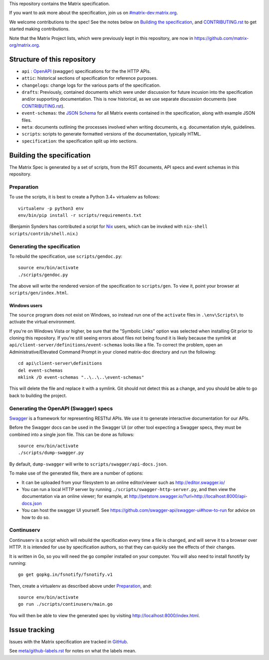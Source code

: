 This repository contains the Matrix specification.

If you want to ask more about the specification, join us on
`#matrix-dev:matrix.org <http://matrix.to/#/#matrix-dev:matrix.org>`_.

We welcome contributions to the spec! See the notes below on `Building the
specification`_, and `<CONTRIBUTING.rst>`_ to get started making contributions.

Note that the Matrix Project lists, which were previously kept in this
repository, are now in https://github.com/matrix-org/matrix.org.

Structure of this repository
============================

- ``api`` : `OpenAPI`_ (swagger) specifications for the the HTTP APIs.
- ``attic``: historical sections of specification for reference
  purposes.
- ``changelogs``: change logs for the various parts of the
  specification.
- ``drafts``: Previously, contained documents which were under discussion for
  future incusion into the specification and/or supporting documentation. This
  is now historical, as we use separate discussion documents (see
  `<CONTRIBUTING.rst>`_).
- ``event-schemas``: the `JSON Schema`_ for all Matrix events
  contained in the specification, along with example JSON files.
- ``meta``: documents outlining the processes involved when writing
  documents, e.g. documentation style, guidelines.
- ``scripts``: scripts to generate formatted versions of the
  documentation, typically HTML.
- ``specification``: the specification split up into sections.

.. _OpenAPI: https://github.com/OAI/OpenAPI-Specification/blob/master/versions/2.0.md
.. _JSON Schema: http://json-schema.org/

Building the specification
==========================

The Matrix Spec is generated by a set of scripts, from the RST documents, API
specs and event schemas in this repository.

Preparation
-----------

To use the scripts, it is best to create a Python 3.4+ virtualenv as follows::

  virtualenv -p python3 env
  env/bin/pip install -r scripts/requirements.txt

(Benjamin Synders has contributed a script for `Nix`_ users, which can be
invoked with ``nix-shell scripts/contrib/shell.nix``.)

.. TODO: Possibly we need some libs installed; should record what they are.

.. _`Nix`: https://nixos.org/nix/

Generating the specification
----------------------------

To rebuild the specification, use ``scripts/gendoc.py``::

  source env/bin/activate
  ./scripts/gendoc.py

The above will write the rendered version of the specification to
``scripts/gen``. To view it, point your browser at ``scripts/gen/index.html``.

Windows users
~~~~~~~~~~~~~
The ``source`` program does not exist on Windows, so instead run one of the 
``activate`` files in ``.\env\Scripts\`` to activate the virtual environment.

If you're on Windows Vista or higher, be sure that the "Symbolic Links"
option was selected when installing Git prior to cloning this repository. If
you're still seeing errors about files not being found it is likely because
the symlink at ``api/client-server/definitions/event-schemas`` looks like a
file. To correct the problem, open an Administrative/Elevated Command Prompt in your
cloned matrix-doc directory and run the following::

  cd api\client-server\definitions
  del event-schemas
  mklink /D event-schemas "..\..\..\event-schemas"

This will delete the file and replace it with a symlink. Git should not detect
this as a change, and you should be able to go back to building the project.

Generating the OpenAPI (Swagger) specs
--------------------------------------

`Swagger`_ is a framework for representing RESTful APIs. We use it to generate
interactive documentation for our APIs.

Before the Swagger docs can be used in the Swagger UI (or other tool expecting
a Swagger specs, they must be combined into a single json file. This can be
done as follows::

  source env/bin/activate
  ./scripts/dump-swagger.py

By default, ``dump-swagger`` will write to ``scripts/swagger/api-docs.json``.

To make use of the generated file, there are a number of options:

* It can be uploaded from your filesystem to an online editor/viewer such as
  http://editor.swagger.io/
* You can run a local HTTP server by running
  ``./scripts/swagger-http-server.py``, and then view the documentation via an
  online viewer; for example, at
  http://petstore.swagger.io/?url=http://localhost:8000/api-docs.json
* You can host the swagger UI yourself. See
  https://github.com/swagger-api/swagger-ui#how-to-run for advice on how to do
  so.

.. _`Swagger`: http://swagger.io/

Continuserv
-----------

Continuserv is a script which will rebuild the specification every time a file
is changed, and will serve it to a browser over HTTP. It is intended for use by
specification authors, so that they can quickly see the effects of their
changes.

It is written in Go, so you will need the ``go`` compiler installed on your
computer. You will also need to install fsnotify by running::

  go get gopkg.in/fsnotify/fsnotify.v1

Then, create a virtualenv as described above under `Preparation`_,
and::

  source env/bin/activate
  go run ./scripts/continuserv/main.go

You will then be able to view the generated spec by visiting
http://localhost:8000/index.html.

Issue tracking
==============

Issues with the Matrix specification are tracked in `GitHub
<https://github.com/matrix-org/matrix-doc/issues>`_.

See `meta/github-labels.rst <meta/github-labels.rst>`_ for notes on what the labels mean.
